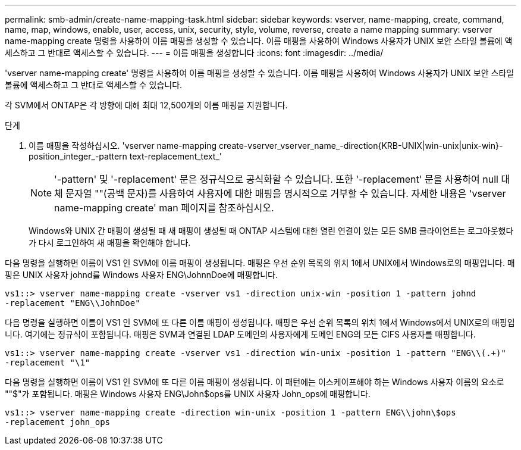 ---
permalink: smb-admin/create-name-mapping-task.html 
sidebar: sidebar 
keywords: vserver, name-mapping, create, command, name, map, windows, enable, user, access, unix, security, style, volume, reverse, create a name mapping 
summary: vserver name-mapping create 명령을 사용하여 이름 매핑을 생성할 수 있습니다. 이름 매핑을 사용하여 Windows 사용자가 UNIX 보안 스타일 볼륨에 액세스하고 그 반대로 액세스할 수 있습니다. 
---
= 이름 매핑을 생성합니다
:icons: font
:imagesdir: ../media/


[role="lead"]
'vserver name-mapping create' 명령을 사용하여 이름 매핑을 생성할 수 있습니다. 이름 매핑을 사용하여 Windows 사용자가 UNIX 보안 스타일 볼륨에 액세스하고 그 반대로 액세스할 수 있습니다.

각 SVM에서 ONTAP은 각 방향에 대해 최대 12,500개의 이름 매핑을 지원합니다.

.단계
. 이름 매핑을 작성하십시오. 'vserver name-mapping create-vserver_vserver_name_-direction{KRB-UNIX|win-unix|unix-win}-position_integer_-pattern text-replacement_text_'
+
[NOTE]
====
'-pattern' 및 '-replacement' 문은 정규식으로 공식화할 수 있습니다. 또한 '-replacement' 문을 사용하여 null 대체 문자열 ""(공백 문자)를 사용하여 사용자에 대한 매핑을 명시적으로 거부할 수 있습니다. 자세한 내용은 'vserver name-mapping create' man 페이지를 참조하십시오.

====
+
Windows와 UNIX 간 매핑이 생성될 때 새 매핑이 생성될 때 ONTAP 시스템에 대한 열린 연결이 있는 모든 SMB 클라이언트는 로그아웃했다가 다시 로그인하여 새 매핑을 확인해야 합니다.



다음 명령을 실행하면 이름이 VS1 인 SVM에 이름 매핑이 생성됩니다. 매핑은 우선 순위 목록의 위치 1에서 UNIX에서 Windows로의 매핑입니다. 매핑은 UNIX 사용자 johnd를 Windows 사용자 ENG\JohnnDoe에 매핑합니다.

[listing]
----
vs1::> vserver name-mapping create -vserver vs1 -direction unix-win -position 1 -pattern johnd
-replacement "ENG\\JohnDoe"
----
다음 명령을 실행하면 이름이 VS1 인 SVM에 또 다른 이름 매핑이 생성됩니다. 매핑은 우선 순위 목록의 위치 1에서 Windows에서 UNIX로의 매핑입니다. 여기에는 정규식이 포함됩니다. 매핑은 SVM과 연결된 LDAP 도메인의 사용자에게 도메인 ENG의 모든 CIFS 사용자를 매핑합니다.

[listing]
----
vs1::> vserver name-mapping create -vserver vs1 -direction win-unix -position 1 -pattern "ENG\\(.+)"
-replacement "\1"
----
다음 명령을 실행하면 이름이 VS1 인 SVM에 또 다른 이름 매핑이 생성됩니다. 이 패턴에는 이스케이프해야 하는 Windows 사용자 이름의 요소로 ""$"가 포함됩니다. 매핑은 Windows 사용자 ENG\John$ops를 UNIX 사용자 John_ops에 매핑합니다.

[listing]
----
vs1::> vserver name-mapping create -direction win-unix -position 1 -pattern ENG\\john\$ops
-replacement john_ops
----